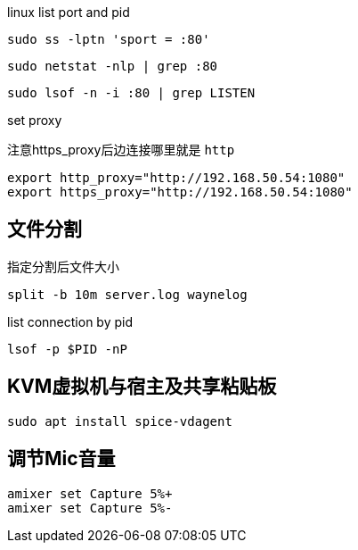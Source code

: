 linux list port and pid

[source, bash]
----
sudo ss -lptn 'sport = :80'
----

[source, bash]
----
sudo netstat -nlp | grep :80
----

[source, bash]
----
sudo lsof -n -i :80 | grep LISTEN
----

set proxy

注意https_proxy后边连接哪里就是 `http`

[source, bash]
----
export http_proxy="http://192.168.50.54:1080"
export https_proxy="http://192.168.50.54:1080"
----

== 文件分割

.指定分割后文件大小
[source, bash]
----
split -b 10m server.log waynelog
----

.list connection by pid
[source, bash]
----
lsof -p $PID -nP
----

== KVM虚拟机与宿主及共享粘贴板

[source, bash]
----
sudo apt install spice-vdagent
----

== 调节Mic音量
[source, bash]
----
amixer set Capture 5%+
amixer set Capture 5%-
----
